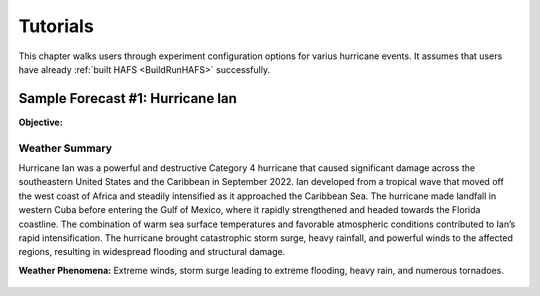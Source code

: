 .. _Tutorials:

===========
Tutorials 
===========

This chapter walks users through experiment configuration options for varius hurricane events. It assumes that users have already :ref:`built HAFS <BuildRunHAFS>` successfully.

.. _fcst1:

Sample Forecast #1: Hurricane Ian
===================================

**Objective:**

Weather Summary
-----------------

Hurricane Ian was a powerful and destructive Category 4 hurricane that caused significant damage across the southeastern United States and the Caribbean in September 2022. Ian developed from a tropical wave that moved off the west coast of Africa and steadily intensified as it approached the Caribbean Sea. The hurricane made landfall in western Cuba before entering the Gulf of Mexico, where it rapidly strengthened and headed towards the Florida coastline. The combination of warm sea surface temperatures and favorable atmospheric conditions contributed to Ian’s rapid intensification. The hurricane brought catastrophic storm surge, heavy rainfall, and powerful winds to the affected regions, resulting in widespread flooding and structural damage.

**Weather Phenomena:** Extreme winds, storm surge leading to extreme flooding, heavy rain, and numerous tornadoes.

.. figure:: #Hurricane Ian impacting Florida gif https://bmcnoldy.earth.miami.edu/tropics/ian22/Ian_28-29Sep22_KTBW.gif
   :alt: Radar animation of Hurricane Ian impacting southwestern Florida.